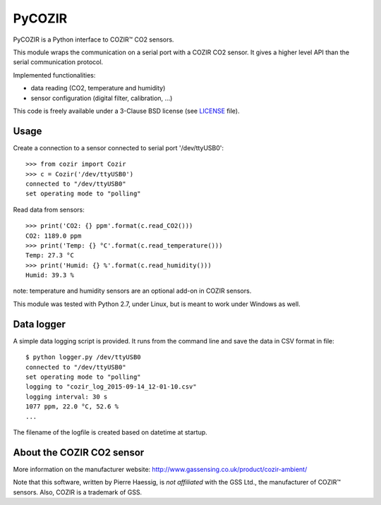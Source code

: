 PyCOZIR
=======

PyCOZIR is a Python interface to COZIR™ CO2 sensors.

This module wraps the communication on a serial port with a COZIR CO2 sensor.
It gives a higher level API than the serial communication protocol.

Implemented functionalities:

* data reading (CO2, temperature and humidity)
* sensor configuration (digital filter, calibration, ...)

This code is freely available under a 3-Clause BSD license (see `LICENSE <./LICENSE>`_ file).


Usage
-----

Create a connection to a sensor connected to serial port '/dev/ttyUSB0'::

    >>> from cozir import Cozir
    >>> c = Cozir('/dev/ttyUSB0')
    connected to "/dev/ttyUSB0"
    set operating mode to "polling"

Read data from sensors::

    >>> print('CO2: {} ppm'.format(c.read_CO2()))
    CO2: 1189.0 ppm
    >>> print('Temp: {} °C'.format(c.read_temperature()))
    Temp: 27.3 °C
    >>> print('Humid: {} %'.format(c.read_humidity()))
    Humid: 39.3 %

note: temperature and humidity sensors are an optional add-on in COZIR sensors.

This module was tested with Python 2.7, under Linux, but is meant to work
under Windows as well.

Data logger
-----------

A simple data logging script is provided.
It runs from the command line and save the data in CSV format in file::

    $ python logger.py /dev/ttyUSB0
    connected to "/dev/ttyUSB0"
    set operating mode to "polling"
    logging to "cozir_log_2015-09-14_12-01-10.csv"
    logging interval: 30 s
    1077 ppm, 22.0 °C, 52.6 %
    ...


The filename of the logfile is created based on datetime at startup.


About the COZIR CO2 sensor
--------------------------

More information on the manufacturer website:
http://www.gassensing.co.uk/product/cozir-ambient/

Note that this software, written by Pierre Haessig, is *not affiliated* with the GSS Ltd.,
the manufacturer of COZIR™ sensors. Also, COZIR is a trademark of GSS.
